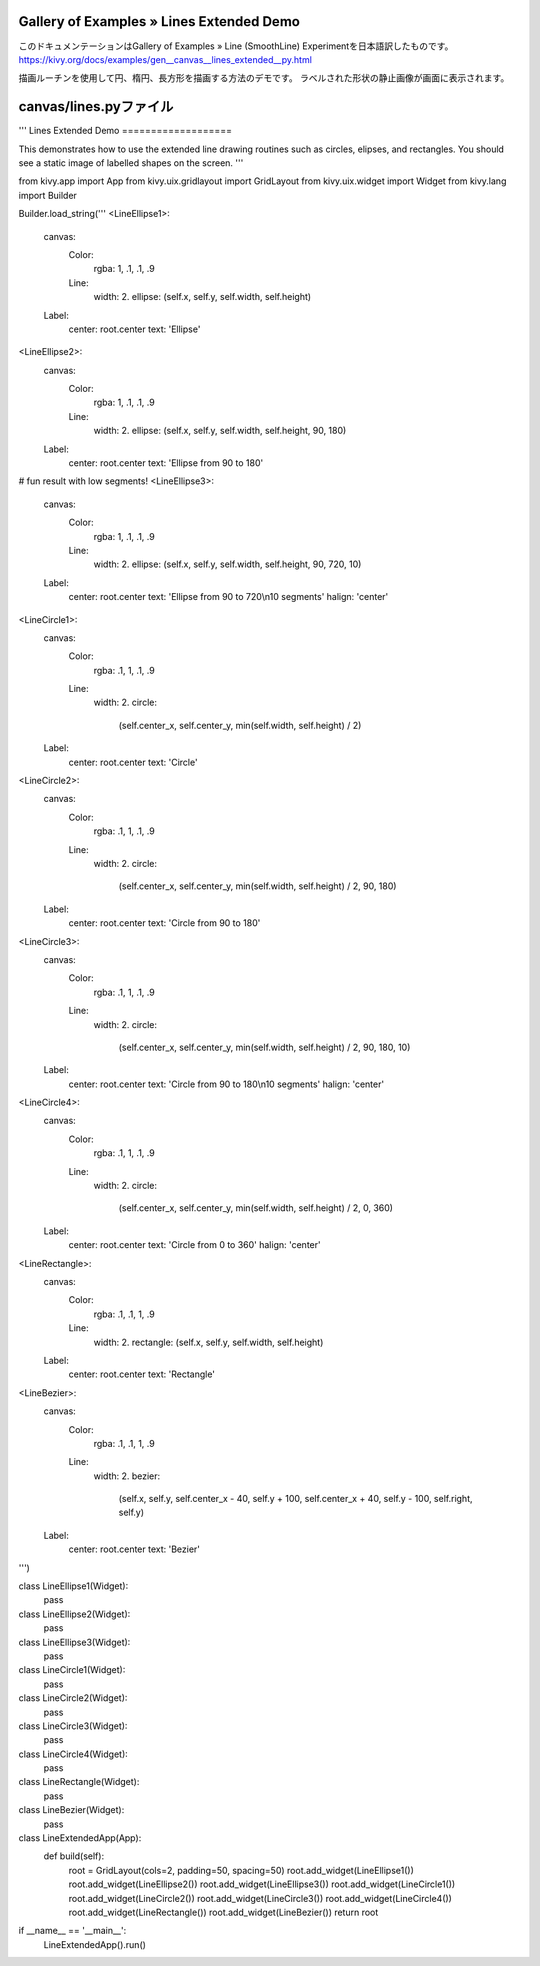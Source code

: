 .. 翻訳者: Jun Okazaki

------------------
Gallery of Examples » Lines Extended Demo
------------------

このドキュメンテーションはGallery of Examples » Line (SmoothLine) Experimentを日本語訳したものです。  
https://kivy.org/docs/examples/gen__canvas__lines_extended__py.html

.. image:: https://kivy.org/docs/_images/canvas__lines__py1.png

描画ルーチンを使用して円、楕円、長方形を描画する方法のデモです。
ラベルされた形状の静止画像が画面に表示されます。

------------------
canvas/lines.pyファイル
------------------

.. code-block:: python
'''
Lines Extended Demo
===================

This demonstrates how to use the extended line drawing routines such
as circles, elipses, and rectangles. You should see a static image of
labelled shapes on the screen.
'''

from kivy.app import App
from kivy.uix.gridlayout import GridLayout
from kivy.uix.widget import Widget
from kivy.lang import Builder

Builder.load_string('''
<LineEllipse1>:
    canvas:
        Color:
            rgba: 1, .1, .1, .9
        Line:
            width: 2.
            ellipse: (self.x, self.y, self.width, self.height)
    Label:
        center: root.center
        text: 'Ellipse'

<LineEllipse2>:
    canvas:
        Color:
            rgba: 1, .1, .1, .9
        Line:
            width: 2.
            ellipse: (self.x, self.y, self.width, self.height, 90, 180)
    Label:
        center: root.center
        text: 'Ellipse from 90 to 180'

# fun result with low segments!
<LineEllipse3>:
    canvas:
        Color:
            rgba: 1, .1, .1, .9
        Line:
            width: 2.
            ellipse: (self.x, self.y, self.width, self.height, 90, 720, 10)
    Label:
        center: root.center
        text: 'Ellipse from 90 to 720\\n10 segments'
        halign: 'center'

<LineCircle1>:
    canvas:
        Color:
            rgba: .1, 1, .1, .9
        Line:
            width: 2.
            circle:
                (self.center_x, self.center_y, min(self.width, self.height)
                / 2)
    Label:
        center: root.center
        text: 'Circle'

<LineCircle2>:
    canvas:
        Color:
            rgba: .1, 1, .1, .9
        Line:
            width: 2.
            circle:
                (self.center_x, self.center_y, min(self.width, self.height)
                / 2, 90, 180)
    Label:
        center: root.center
        text: 'Circle from 90 to 180'

<LineCircle3>:
    canvas:
        Color:
            rgba: .1, 1, .1, .9
        Line:
            width: 2.
            circle:
                (self.center_x, self.center_y, min(self.width, self.height)
                / 2, 90, 180, 10)
    Label:
        center: root.center
        text: 'Circle from 90 to 180\\n10 segments'
        halign: 'center'

<LineCircle4>:
    canvas:
        Color:
            rgba: .1, 1, .1, .9
        Line:
            width: 2.
            circle:
                (self.center_x, self.center_y, min(self.width, self.height)
                / 2, 0, 360)
    Label:
        center: root.center
        text: 'Circle from 0 to 360'
        halign: 'center'

<LineRectangle>:
    canvas:
        Color:
            rgba: .1, .1, 1, .9
        Line:
            width: 2.
            rectangle: (self.x, self.y, self.width, self.height)
    Label:
        center: root.center
        text: 'Rectangle'

<LineBezier>:
    canvas:
        Color:
            rgba: .1, .1, 1, .9
        Line:
            width: 2.
            bezier:
                (self.x, self.y, self.center_x - 40, self.y + 100,
                self.center_x + 40, self.y - 100, self.right, self.y)
    Label:
        center: root.center
        text: 'Bezier'
''')


class LineEllipse1(Widget):
    pass


class LineEllipse2(Widget):
    pass


class LineEllipse3(Widget):
    pass


class LineCircle1(Widget):
    pass


class LineCircle2(Widget):
    pass


class LineCircle3(Widget):
    pass


class LineCircle4(Widget):
    pass


class LineRectangle(Widget):
    pass


class LineBezier(Widget):
    pass


class LineExtendedApp(App):
    def build(self):
        root = GridLayout(cols=2, padding=50, spacing=50)
        root.add_widget(LineEllipse1())
        root.add_widget(LineEllipse2())
        root.add_widget(LineEllipse3())
        root.add_widget(LineCircle1())
        root.add_widget(LineCircle2())
        root.add_widget(LineCircle3())
        root.add_widget(LineCircle4())
        root.add_widget(LineRectangle())
        root.add_widget(LineBezier())
        return root

if __name__ == '__main__':
    LineExtendedApp().run()

